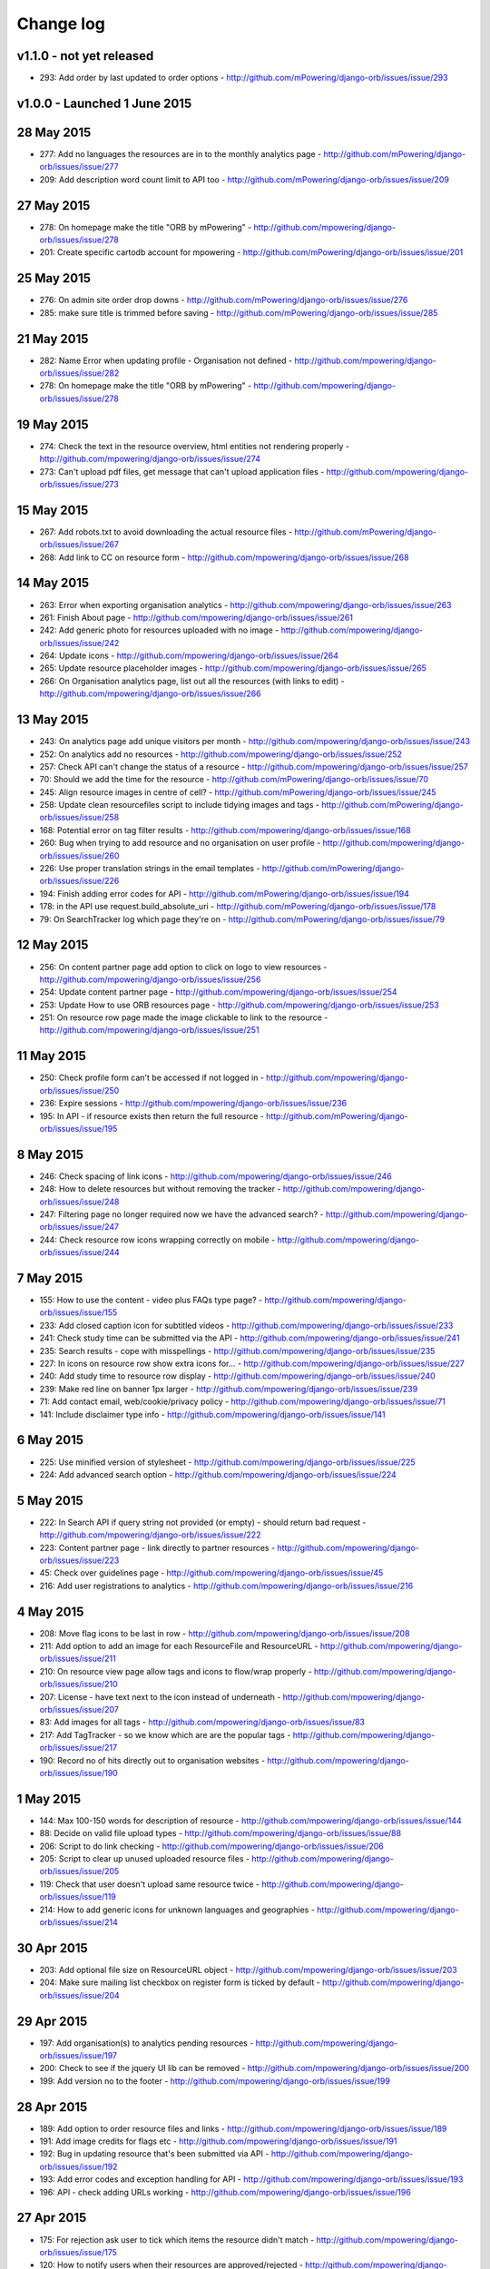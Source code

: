 Change log
=====================================

v1.1.0 - not yet released
------------------------------

* 293: Add order by last updated to order options - http://github.com/mPowering/django-orb/issues/issue/293


v1.0.0 - Launched 1 June 2015
------------------------------
28 May 2015
------------

* 277: Add no languages the resources are in to the monthly analytics page - http://github.com/mPowering/django-orb/issues/issue/277
* 209: Add description word count limit to API too - http://github.com/mPowering/django-orb/issues/issue/209

27 May 2015
------------

* 278: On homepage make the title "ORB by mPowering" - http://github.com/mpowering/django-orb/issues/issue/278
* 201: Create specific cartodb account for mpowering - http://github.com/mPowering/django-orb/issues/issue/201

25 May 2015
-----------

* 276: On admin site order drop downs - http://github.com/mPowering/django-orb/issues/issue/276
* 285: make sure title is trimmed before saving - http://github.com/mPowering/django-orb/issues/issue/285

21 May 2015
-----------

* 282: Name Error when updating profile - Organisation not defined - http://github.com/mpowering/django-orb/issues/issue/282
* 278: On homepage make the title "ORB by mPowering" - http://github.com/mpowering/django-orb/issues/issue/278

19 May 2015
-----------

* 274: Check the text in the resource overview, html entities not rendering properly - http://github.com/mpowering/django-orb/issues/issue/274
* 273: Can't upload pdf files, get message that can't upload application files - http://github.com/mpowering/django-orb/issues/issue/273

15 May 2015
-----------

* 267: Add robots.txt to avoid downloading the actual resource files - http://github.com/mPowering/django-orb/issues/issue/267
* 268: Add link to CC on resource form - http://github.com/mpowering/django-orb/issues/issue/268

14 May 2015
------------

* 263: Error when exporting organisation analytics - http://github.com/mpowering/django-orb/issues/issue/263
* 261: Finish About page - http://github.com/mpowering/django-orb/issues/issue/261
* 242: Add generic photo for resources uploaded with no image - http://github.com/mpowering/django-orb/issues/issue/242
* 264: Update icons - http://github.com/mpowering/django-orb/issues/issue/264
* 265: Update resource placeholder images - http://github.com/mpowering/django-orb/issues/issue/265
* 266: On Organisation analytics page, list out all the resources (with links to edit) - http://github.com/mpowering/django-orb/issues/issue/266

13 May 2015
-----------

* 243: On analytics page add unique visitors per month - http://github.com/mpowering/django-orb/issues/issue/243
* 252: On analytics add no resources - http://github.com/mpowering/django-orb/issues/issue/252
* 257: Check API can't change the status of a resource - http://github.com/mpowering/django-orb/issues/issue/257
* 70: Should we add the time for the resource - http://github.com/mPowering/django-orb/issues/issue/70
* 245: Align resource images in centre of cell? - http://github.com/mPowering/django-orb/issues/issue/245
* 258: Update clean resourcefiles script to include tidying images and tags - http://github.com/mPowering/django-orb/issues/issue/258
* 168: Potential error on tag filter results - http://github.com/mpowering/django-orb/issues/issue/168
* 260: Bug when trying to add resource and no organisation on user profile - http://github.com/mpowering/django-orb/issues/issue/260
* 226: Use proper translation strings in the email templates - http://github.com/mPowering/django-orb/issues/issue/226
* 194: Finish adding error codes for API - http://github.com/mPowering/django-orb/issues/issue/194
* 178: in the API use request.build_absolute_uri - http://github.com/mPowering/django-orb/issues/issue/178
* 79: On SearchTracker log which page they're on - http://github.com/mPowering/django-orb/issues/issue/79

12 May 2015
------------

* 256: On content partner page add option to click on logo to view resources - http://github.com/mpowering/django-orb/issues/issue/256
* 254: Update content partner page - http://github.com/mpowering/django-orb/issues/issue/254
* 253: Update How to use ORB resources page - http://github.com/mpowering/django-orb/issues/issue/253
* 251: On resource row page made the image clickable to link to the resource - http://github.com/mpowering/django-orb/issues/issue/251

11 May 2015
-------------

* 250: Check profile form can't be accessed if not logged in - http://github.com/mpowering/django-orb/issues/issue/250
* 236: Expire sessions - http://github.com/mpowering/django-orb/issues/issue/236
* 195: In API - if resource exists then return the full resource - http://github.com/mPowering/django-orb/issues/issue/195

8 May 2015
-----------

* 246: Check spacing of link icons - http://github.com/mpowering/django-orb/issues/issue/246
* 248: How to delete resources but without removing the tracker - http://github.com/mpowering/django-orb/issues/issue/248
* 247: Filtering page no longer required now we have the advanced search? - http://github.com/mpowering/django-orb/issues/issue/247
* 244: Check resource row icons wrapping correctly on mobile - http://github.com/mpowering/django-orb/issues/issue/244


7 May 2015
----------

* 155: How to use the content - video plus FAQs type page? - http://github.com/mpowering/django-orb/issues/issue/155
* 233: Add closed caption icon for subtitled videos - http://github.com/mpowering/django-orb/issues/issue/233
* 241: Check study time can be submitted via the API - http://github.com/mpowering/django-orb/issues/issue/241
* 235: Search results - cope with misspellings - http://github.com/mpowering/django-orb/issues/issue/235
* 227: In icons on resource row show extra icons for... - http://github.com/mpowering/django-orb/issues/issue/227
* 240: Add study time to resource row display - http://github.com/mpowering/django-orb/issues/issue/240
* 239: Make red line on banner 1px larger - http://github.com/mpowering/django-orb/issues/issue/239
* 71: Add contact email, web/cookie/privacy policy - http://github.com/mpowering/django-orb/issues/issue/71
* 141: Include disclaimer type info - http://github.com/mpowering/django-orb/issues/issue/141

6 May 2015
----------

* 225: Use minified version of stylesheet - http://github.com/mpowering/django-orb/issues/issue/225
* 224: Add advanced search option - http://github.com/mpowering/django-orb/issues/issue/224

5 May 2015
----------

* 222: In Search API if query string not provided (or empty) - should return bad request - http://github.com/mpowering/django-orb/issues/issue/222
* 223: Content partner page - link directly to partner resources - http://github.com/mpowering/django-orb/issues/issue/223
* 45: Check over guidelines page - http://github.com/mpowering/django-orb/issues/issue/45
* 216: Add user registrations to analytics - http://github.com/mpowering/django-orb/issues/issue/216

4 May 2015
-----------

* 208: Move flag icons to be last in row - http://github.com/mpowering/django-orb/issues/issue/208
* 211: Add option to add an image for each ResourceFile and ResourceURL - http://github.com/mpowering/django-orb/issues/issue/211
* 210: On resource view page allow tags and icons to flow/wrap properly - http://github.com/mpowering/django-orb/issues/issue/210
* 207: License - have text next to the icon instead of underneath - http://github.com/mpowering/django-orb/issues/issue/207
* 83: Add images for all tags - http://github.com/mpowering/django-orb/issues/issue/83
* 217: Add TagTracker - so we know which are are the popular tags - http://github.com/mpowering/django-orb/issues/issue/217
* 190: Record no of hits directly out to organisation websites - http://github.com/mpowering/django-orb/issues/issue/190

1 May 2015
-----------

* 144: Max 100-150 words for description of resource - http://github.com/mpowering/django-orb/issues/issue/144
* 88: Decide on valid file upload types - http://github.com/mpowering/django-orb/issues/issue/88
* 206: Script to do link checking - http://github.com/mpowering/django-orb/issues/issue/206
* 205: Script to clear up unused uploaded resource files - http://github.com/mpowering/django-orb/issues/issue/205
* 119: Check that user doesn't upload same resource twice - http://github.com/mpowering/django-orb/issues/issue/119
* 214: How to add generic icons for unknown languages and geographies - http://github.com/mpowering/django-orb/issues/issue/214

30 Apr 2015
-----------

* 203: Add optional file size on ResourceURL object - http://github.com/mpowering/django-orb/issues/issue/203
* 204: Make sure mailing list checkbox on register form is ticked by default - http://github.com/mpowering/django-orb/issues/issue/204

29 Apr 2015
------------

* 197: Add organisation(s) to analytics pending resources - http://github.com/mpowering/django-orb/issues/issue/197
* 200: Check to see if the jquery UI lib can be removed - http://github.com/mpowering/django-orb/issues/issue/200
* 199: Add version no to the footer - http://github.com/mpowering/django-orb/issues/issue/199

28 Apr 2015
-----------

* 189: Add option to order resource files and links - http://github.com/mpowering/django-orb/issues/issue/189
* 191: Add image credits for flags etc - http://github.com/mpowering/django-orb/issues/issue/191
* 192: Bug in updating resource that's been submitted via API - http://github.com/mpowering/django-orb/issues/issue/192
* 193: Add error codes and exception handling for API - http://github.com/mpowering/django-orb/issues/issue/193
* 196: API - check adding URLs working - http://github.com/mpowering/django-orb/issues/issue/196

27 Apr 2015
-----------

* 175: For rejection ask user to tick which items the resource didn't match - http://github.com/mpowering/django-orb/issues/issue/175
* 120: How to notify users when their resources are approved/rejected - http://github.com/mpowering/django-orb/issues/issue/120
* 186: Add email notification to admins when new resource submitted - http://github.com/mpowering/django-orb/issues/issue/186
* 174: Update list of pending resources on analytics page - http://github.com/mpowering/django-orb/issues/issue/174

26 Apr 2015
------------

* 154: When submitting first resource, send welcome email about the process - http://github.com/mpowering/django-orb/issues/issue/154
* 171: Have a welcome email for new users who register - http://github.com/mpowering/django-orb/issues/issue/171

24 Apr 2015
-----------

* 177: Add selection criteria to the guidelines page - http://github.com/mpowering/django-orb/issues/issue/177

22 Apr 2015
-------------

* 181: Allow tag owners to edit any resources - http://github.com/mpowering/django-orb/issues/issue/181
* 183: Change 'save' button on add resource form to be 'submit' instead - http://github.com/mpowering/django-orb/issues/issue/183
* 173: Make license a drop down option - http://github.com/mpowering/django-orb/issues/issue/173
* 150: Add logo to banner - http://github.com/mpowering/django-orb/issues/issue/150

21 Apr 2015
-----------

* 154: When submitting first resource, send welcome email about the process - http://github.com/mpowering/django-orb/issues/issue/154
* 176: Reset user password - for long emails the last part gets cut off - http://github.com/mpowering/django-orb/issues/issue/176

20 Apr 2015
-----------

* 7: How to filter by multiple tags - http://github.com/mpowering/django-orb/issues/issue/7
* 163: On filter tags, validate that something has been selected - http://github.com/mpowering/django-orb/issues/issue/163
* 158: Fill in Photo credits - http://github.com/mpowering/django-orb/issues/issue/158
* 82: Pages about CRT and MEP (& content providers?) - http://github.com/mpowering/django-orb/issues/issue/82
* 167: Add better templating system for emails - http://github.com/mpowering/django-orb/issues/issue/167
* 166: Feed errors - http://github.com/mpowering/django-orb/issues/issue/166

18 Apr 2015
-----------

* 161: RSS feeds link to example.com - rather than the actual site - http://github.com/mpowering/django-orb/issues/issue/161
* 160: On advanced filtering page - only show options for which there are resources available - http://github.com/mpowering/django-orb/issues/issue/160

17 Apr 2015
-----------

* 157: Get emailing working - http://github.com/mpowering/django-orb/issues/issue/157
* 156: Add search function to tag django admin page - http://github.com/mpowering/django-orb/issues/issue/156
* 159: Complete partners page - http://github.com/mpowering/django-orb/issues/issue/159

15 Apr 2015
-----------

* 152: Add extra registration info to the profile page - http://github.com/mpowering/django-orb/issues/issue/152
* 153: Finish up tag/organisation/country page - http://github.com/mpowering/django-orb/issues/issue/153
* 148: On org analytics page allow download by month - http://github.com/mpowering/django-orb/issues/issue/148

14 Apr 2015
-----------

* 111: On registration form use the target user as field - http://github.com/mpowering/django-orb/issues/issue/111
* 145: For audience allow adding other type on registration page only - http://github.com/mpowering/django-orb/issues/issue/145
* 146: On user profile add option to opt in/out of getting updates from mpowering - http://github.com/mpowering/django-orb/issues/issue/146

13 Apr 2015
-----------

* 147: Automatically prepopulate the organisation with the users organisation - http://github.com/mpowering/django-orb/issues/issue/147
* 75: Links for sharing resources - http://github.com/mpowering/django-orb/issues/issue/75

pre 12 Apr 2015
---------------

* 133: Added license (GPL) - http://github.com/mPowering/django-orb/issues/issue/133
* 129: If on child tag page - show link back to parent tag - http://github.com/mPowering/django-orb/issues/issue/129
* 126: On tag pages show the child tags (with no resources) - http://github.com/mPowering/django-orb/issues/issue/126
* 112: Add field to comply with terms/conditions/privacy on registration form - http://github.com/mPowering/django-orb/issues/issue/112
* 130: Add info about uploading vs linking - http://github.com/mPowering/django-orb/issues/issue/130
* 140: Add option for organisation owners to download their stats - http://github.com/mPowering/django-orb/issues/issue/140
* 122: Add Study time to resources - http://github.com/mPowering/django-orb/issues/issue/122
* 128: Make sure parent tags are included in search indexing - http://github.com/mPowering/django-orb/issues/issue/128
* 121: Prevent the same resourcetag being added twice - http://github.com/mPowering/django-orb/issues/issue/121
* 138: Add option for staff to change status of a resource - http://github.com/mPowering/django-orb/issues/issue/138
* 125: Add language as field on resource pages - http://github.com/mPowering/django-orb/issues/issue/125
* 124: Change geography to be a text input field - http://github.com/mPowering/django-orb/issues/issue/124
* 113: Provide analytics for content provider organisations - http://github.com/mPowering/django-orb/issues/issue/113
* 118: Add write API for resources - alpha version at least http://github.com/mPowering/django-orb/issues/issue/118
* 109: Add option of hierarchy of tags http://github.com/mPowering/django-orb/issues/issue/109
* 26: How to add the actual files to the search index http://github.com/mPowering/django-orb/issues/issue/26
